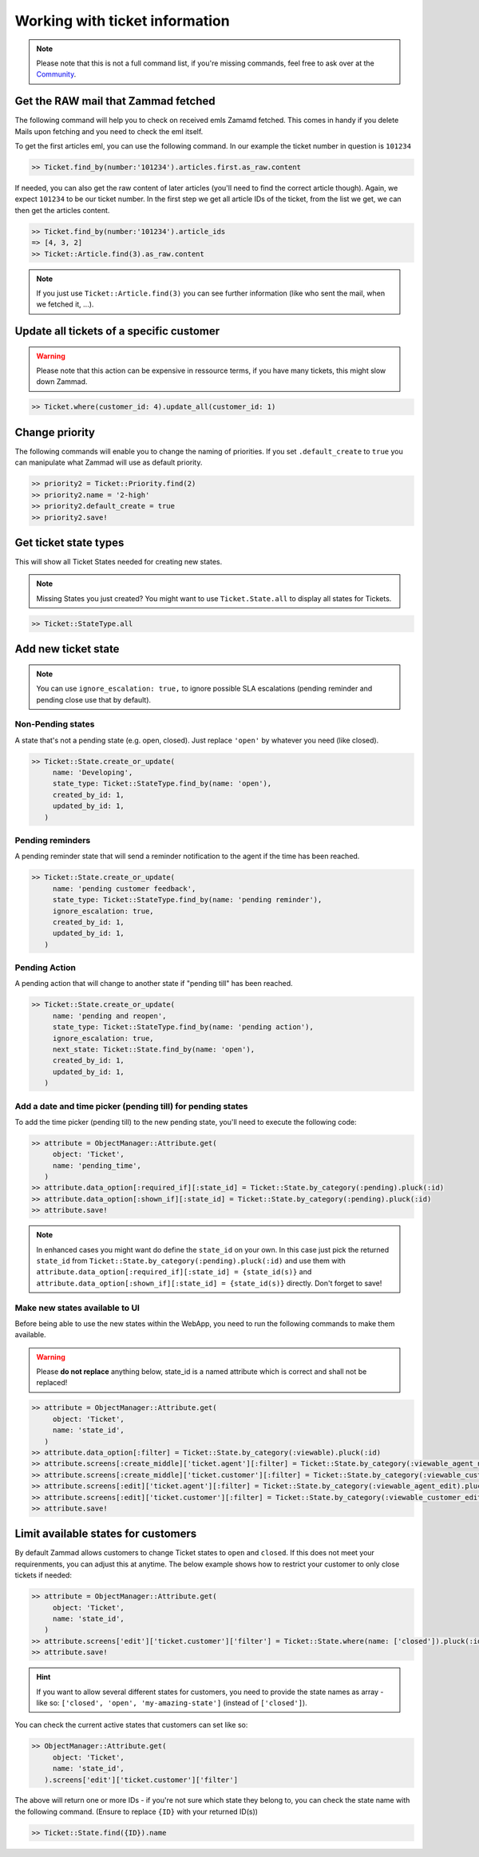 Working with ticket information
*******************************

.. note:: Please note that this is not a full command list, if you're missing commands, feel free to ask over at the `Community <https://community.zammad.org>`_.

Get the RAW mail that Zammad fetched
------------------------------------

The following command will help you to check on received emls Zamamd fetched. This comes in handy if you delete Mails upon fetching and you need to check the eml itself.

To get the first articles eml, you can use the following command. In our example the ticket number in question is ``101234``

.. code-block:: ruby

  >> Ticket.find_by(number:'101234').articles.first.as_raw.content

If needed, you can also get the raw content of later articles (you'll need to find the correct article though). Again, we expect ``101234`` to be our ticket number.
In the first step we get all article IDs of the ticket, from the list we get, we can then get the articles content.

.. code-block:: ruby

  >> Ticket.find_by(number:'101234').article_ids
  => [4, 3, 2]
  >> Ticket::Article.find(3).as_raw.content

.. note:: If you just use ``Ticket::Article.find(3)`` you can see further information (like who sent the mail, when we fetched it, ...).


Update all tickets of a specific customer
-----------------------------------------

.. warning:: Please note that this action can be expensive in ressource terms, if you have many tickets, this might slow down Zammad.

.. code-block:: ruby

   >> Ticket.where(customer_id: 4).update_all(customer_id: 1)


Change priority
---------------

The following commands will enable you to change the naming of priorities. If you set ``.default_create`` to ``true`` you can manipulate what Zammad will use as default priority.

.. code-block:: ruby

   >> priority2 = Ticket::Priority.find(2)
   >> priority2.name = '2-high'
   >> priority2.default_create = true
   >> priority2.save!


Get ticket state types
----------------------

This will show all Ticket States needed for creating new states.

.. note:: Missing States you just created? You might want to use ``Ticket.State.all``  to display all states for Tickets.

.. code-block:: ruby

   >> Ticket::StateType.all


Add new ticket state
--------------------

.. note:: You can use ``ignore_escalation: true,`` to ignore possible SLA escalations (pending reminder and pending close use that by default).

Non-Pending states
^^^^^^^^^^^^^^^^^^

A state that's not a pending state (e.g. open, closed). Just replace ``'open'`` by whatever you need (like closed).

.. code-block:: ruby

   >> Ticket::State.create_or_update(
        name: 'Developing',
        state_type: Ticket::StateType.find_by(name: 'open'),
        created_by_id: 1,
        updated_by_id: 1,
      )

Pending reminders
^^^^^^^^^^^^^^^^^^

A pending reminder state that will send a reminder notification to the agent if the time has been reached.

.. code-block:: ruby

   >> Ticket::State.create_or_update(
        name: 'pending customer feedback',
        state_type: Ticket::StateType.find_by(name: 'pending reminder'),
        ignore_escalation: true,
        created_by_id: 1,
        updated_by_id: 1,
      )

Pending Action
^^^^^^^^^^^^^^

A pending action that will change to another state if "pending till" has been reached.

.. code-block:: ruby

   >> Ticket::State.create_or_update(
        name: 'pending and reopen',
        state_type: Ticket::StateType.find_by(name: 'pending action'),
        ignore_escalation: true,
        next_state: Ticket::State.find_by(name: 'open'),
        created_by_id: 1,
        updated_by_id: 1,
      )

Add a date and time picker (pending till) for pending states
^^^^^^^^^^^^^^^^^^^^^^^^^^^^^^^^^^^^^^^^^^^^^^^^^^^^^^^^^^^^

To add the time picker (pending till) to the new pending state, you'll need to execute the following code:

.. code-block:: ruby

   >> attribute = ObjectManager::Attribute.get(
        object: 'Ticket',
        name: 'pending_time',
      )
   >> attribute.data_option[:required_if][:state_id] = Ticket::State.by_category(:pending).pluck(:id)
   >> attribute.data_option[:shown_if][:state_id] = Ticket::State.by_category(:pending).pluck(:id)
   >> attribute.save!


.. note:: In enhanced cases you might want do define the ``state_id`` on your own. In this case just pick the returned ``state_id`` from ``Ticket::State.by_category(:pending).pluck(:id)`` and use them with ``attribute.data_option[:required_if][:state_id] = {state_id(s)}`` and ``attribute.data_option[:shown_if][:state_id] = {state_id(s)}`` directly. Don't forget to save!



Make new states available to UI
^^^^^^^^^^^^^^^^^^^^^^^^^^^^^^^

Before being able to use the new states within the WebApp, you need to run the following commands to make them available.

.. warning:: Please **do not replace** anything below, state_id is a named attribute which is correct and shall not be replaced!

.. code-block:: ruby

   >> attribute = ObjectManager::Attribute.get(
        object: 'Ticket',
        name: 'state_id',
      )
   >> attribute.data_option[:filter] = Ticket::State.by_category(:viewable).pluck(:id)
   >> attribute.screens[:create_middle]['ticket.agent'][:filter] = Ticket::State.by_category(:viewable_agent_new).pluck(:id)
   >> attribute.screens[:create_middle]['ticket.customer'][:filter] = Ticket::State.by_category(:viewable_customer_new).pluck(:id)
   >> attribute.screens[:edit]['ticket.agent'][:filter] = Ticket::State.by_category(:viewable_agent_edit).pluck(:id)
   >> attribute.screens[:edit]['ticket.customer'][:filter] = Ticket::State.by_category(:viewable_customer_edit).pluck(:id)
   >> attribute.save!


Limit available states for customers
------------------------------------

By default Zammad allows customers to change Ticket states to ``open`` and ``closed``.
If this does not meet your requirenments, you can adjust this at anytime.
The below example shows how to restrict your customer to only close tickets if needed:

.. code-block:: ruby

   >> attribute = ObjectManager::Attribute.get(
        object: 'Ticket',
        name: 'state_id',
      )
   >> attribute.screens['edit']['ticket.customer']['filter'] = Ticket::State.where(name: ['closed']).pluck(:id)
   >> attribute.save!


.. hint:: If you want to allow several different states for customers, you need to provide the state names as array - like so: ``['closed', 'open', 'my-amazing-state']`` (instead of ``['closed']``).

You can check the current active states that customers can set like so:

.. code-block:: ruby

   >> ObjectManager::Attribute.get(
        object: 'Ticket',
        name: 'state_id',
      ).screens['edit']['ticket.customer']['filter']

The above will return one or more IDs - if you're not sure which state they belong to, you can check the state name with the following command. (Ensure to replace ``{ID}`` with your returned ID(s))

.. code-block:: ruby

   >> Ticket::State.find({ID}).name
